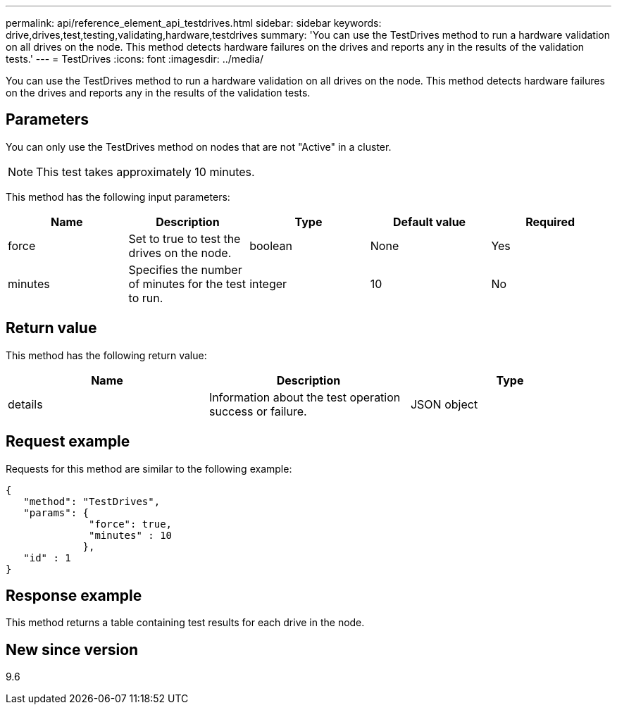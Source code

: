 ---
permalink: api/reference_element_api_testdrives.html
sidebar: sidebar
keywords: drive,drives,test,testing,validating,hardware,testdrives
summary: 'You can use the TestDrives method to run a hardware validation on all drives on the node. This method detects hardware failures on the drives and reports any in the results of the validation tests.'
---
= TestDrives
:icons: font
:imagesdir: ../media/

[.lead]
You can use the TestDrives method to run a hardware validation on all drives on the node. This method detects hardware failures on the drives and reports any in the results of the validation tests.

== Parameters

You can only use the TestDrives method on nodes that are not "Active" in a cluster.

NOTE: This test takes approximately 10 minutes.

This method has the following input parameters:

[options="header"]
|===
|Name |Description |Type |Default value |Required
a|
force
a|
Set to true to test the drives on the node.
a|
boolean
a|
None
a|
Yes
a|
minutes
a|
Specifies the number of minutes for the test to run.
a|
integer
a|
10
a|
No
|===

== Return value

This method has the following return value:

[options="header"]
|===
|Name |Description |Type
a|
details
a|
Information about the test operation success or failure.
a|
JSON object
|===

== Request example

Requests for this method are similar to the following example:

----
{
   "method": "TestDrives",
   "params": {
              "force": true,
              "minutes" : 10
             },
   "id" : 1
}
----

== Response example

This method returns a table containing test results for each drive in the node.

== New since version

9.6
